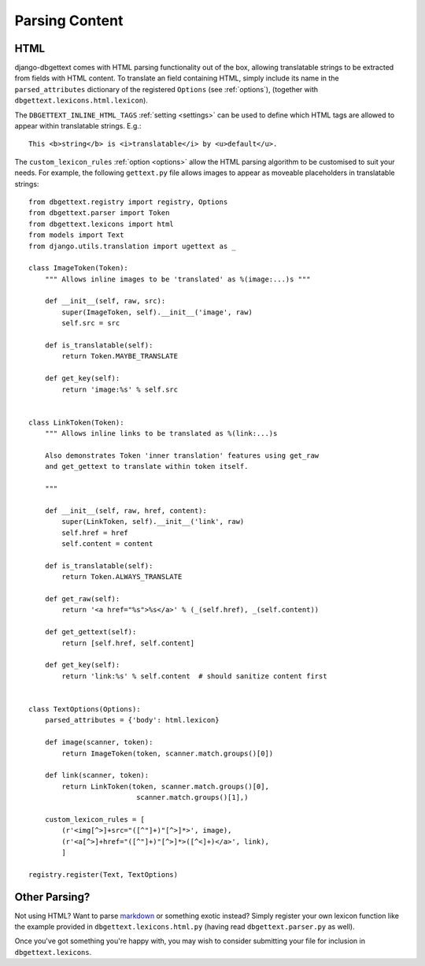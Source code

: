 .. _parsing:

Parsing Content
===============

.. _html:

HTML
----

django-dbgettext comes with HTML parsing functionality out of the box, allowing translatable strings to be extracted from fields with HTML content. To translate an field containing HTML, simply include its name in the ``parsed_attributes`` dictionary of the registered ``Options`` (see :ref:`options`), (together with ``dbgettext.lexicons.html.lexicon``).

The ``DBGETTEXT_INLINE_HTML_TAGS`` :ref:`setting <settings>` can be used to define which HTML tags are allowed to appear within translatable strings. E.g.::

    This <b>string</b> is <i>translatable</i> by <u>default</u>.

The ``custom_lexicon_rules`` :ref:`option <options>` allow the HTML parsing algorithm to be customised to suit your needs. For example, the following ``gettext.py`` file allows images to appear as moveable placeholders in translatable strings::

    from dbgettext.registry import registry, Options
    from dbgettext.parser import Token
    from dbgettext.lexicons import html
    from models import Text
    from django.utils.translation import ugettext as _
    
    class ImageToken(Token):
        """ Allows inline images to be 'translated' as %(image:...)s """
    
    	def __init__(self, raw, src):
	    super(ImageToken, self).__init__('image', raw)
	    self.src = src

	def is_translatable(self):
	    return Token.MAYBE_TRANSLATE

	def get_key(self):
	    return 'image:%s' % self.src


    class LinkToken(Token):
        """ Allows inline links to be translated as %(link:...)s 
    
        Also demonstrates Token 'inner translation' features using get_raw
    	and get_gettext to translate within token itself.
    
        """
    
	def __init__(self, raw, href, content):
	    super(LinkToken, self).__init__('link', raw)
	    self.href = href
	    self.content = content

	def is_translatable(self):
	    return Token.ALWAYS_TRANSLATE

	def get_raw(self):
	    return '<a href="%s">%s</a>' % (_(self.href), _(self.content))

	def get_gettext(self):
	    return [self.href, self.content]

	def get_key(self):
	    return 'link:%s' % self.content  # should sanitize content first


    class TextOptions(Options):
	parsed_attributes = {'body': html.lexicon}

	def image(scanner, token):
	    return ImageToken(token, scanner.match.groups()[0])

	def link(scanner, token):
	    return LinkToken(token, scanner.match.groups()[0],
			      scanner.match.groups()[1],)

	custom_lexicon_rules = [
	    (r'<img[^>]+src="([^"]+)"[^>]*>', image),
	    (r'<a[^>]+href="([^"]+)"[^>]*>([^<]+)</a>', link),
	    ]

    registry.register(Text, TextOptions)

.. _custom_parsing:
    
Other Parsing?
--------------
    
Not using HTML? Want to parse `markdown <http://http://daringfireball.net/projects/markdown/>`_ or something exotic instead? Simply register your own lexicon function like the example provided in ``dbgettext.lexicons.html.py`` (having read ``dbgettext.parser.py`` as well). 
    
Once you've got something you're happy with, you may wish to consider submitting your file for inclusion in ``dbgettext.lexicons``.
    

